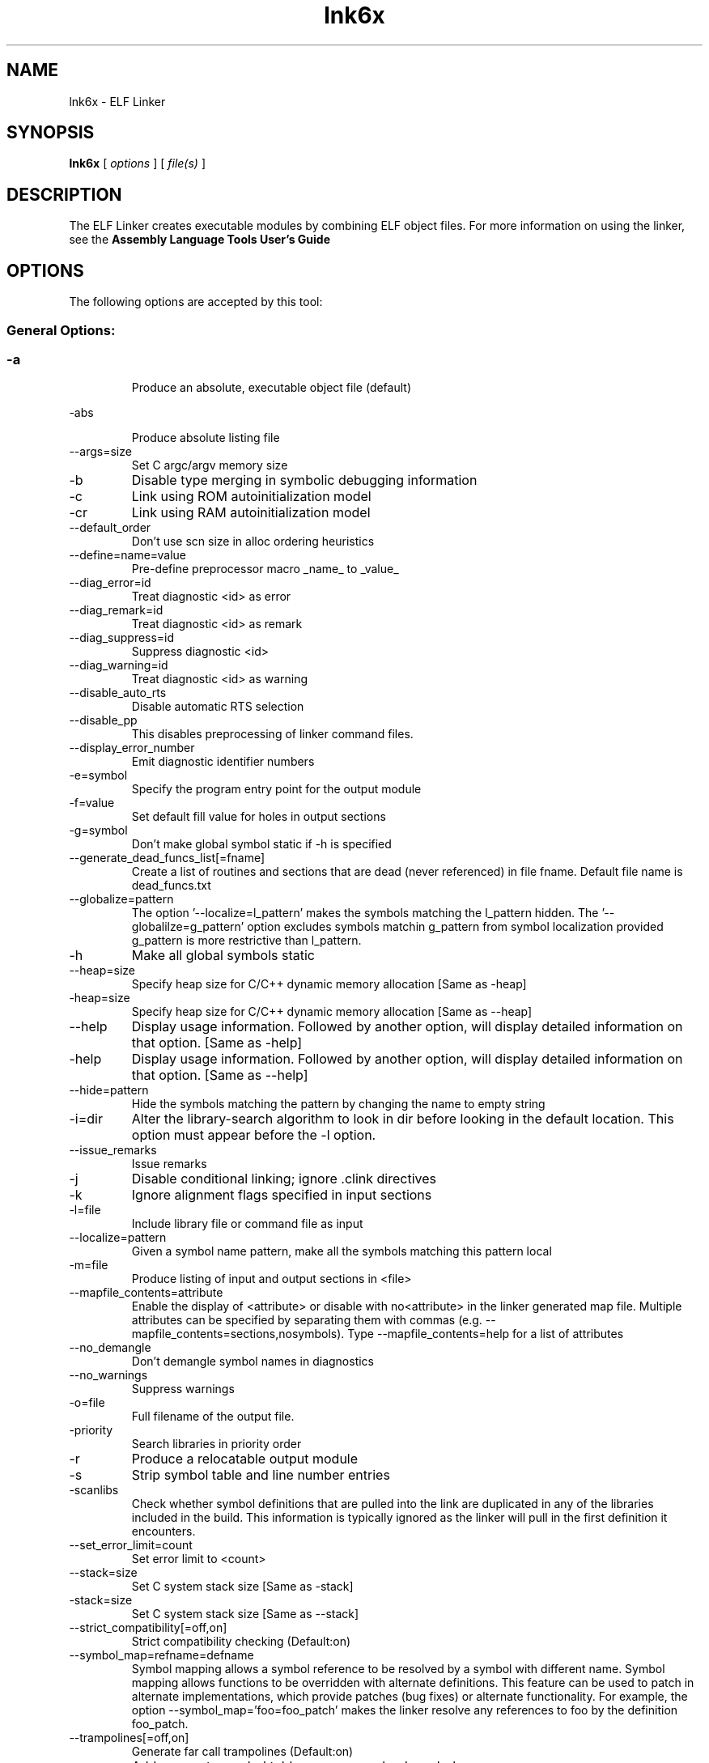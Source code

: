 .bd B 3
.TH lnk6x 1 "Aug 26, 2010" "TI Tools" "TI Code Generation Tools"
.SH NAME
lnk6x - ELF Linker
.SH SYNOPSIS
.B lnk6x
[
.I options
] [
.I file(s)
]
.SH DESCRIPTION
The ELF Linker creates executable modules by combining ELF object files.  For more information on using the linker, see the 
.B Assembly Language Tools User's Guide

.SH OPTIONS
The following options are accepted by this tool:
.SS General Options:
.SS
.TP
-a
Produce an absolute, executable object file (default)
.TP
-abs
Produce absolute listing file
.TP
--args=size
Set C argc/argv memory size
.TP
-b
Disable type merging in symbolic debugging information
.TP
-c
Link using ROM autoinitialization model
.TP
-cr
Link using RAM autoinitialization model
.TP
--default_order
Don't use scn size in alloc ordering heuristics
.TP
--define=name=value
Pre-define preprocessor macro _name_ to _value_
.TP
--diag_error=id
Treat diagnostic <id> as error
.TP
--diag_remark=id
Treat diagnostic <id> as remark
.TP
--diag_suppress=id
Suppress diagnostic <id>
.TP
--diag_warning=id
Treat diagnostic <id> as warning
.TP
--disable_auto_rts
Disable automatic RTS selection
.TP
--disable_pp
This disables preprocessing of linker command files.
.TP
--display_error_number
Emit diagnostic identifier numbers
.TP
-e=symbol
Specify the program entry point for the output module
.TP
-f=value
Set default fill value for holes in output sections
.TP
-g=symbol
Don't make global symbol static if -h is specified
.TP
--generate_dead_funcs_list[=fname]
Create a list of routines and sections that are dead (never referenced) in file fname. Default file name is dead_funcs.txt
.TP
--globalize=pattern
The option '--localize=l_pattern' makes the symbols matching the l_pattern hidden. The '--globalilze=g_pattern' option excludes symbols matchin g_pattern from symbol localization provided g_pattern is more restrictive than l_pattern. 
.TP
-h
Make all global symbols static
.TP
--heap=size
Specify heap size for C/C++ dynamic memory allocation [Same as -heap]
.TP
-heap=size
Specify heap size for C/C++ dynamic memory allocation [Same as --heap]
.TP
--help
Display usage information.  Followed by another option, will display detailed information on that option. [Same as -help]
.TP
-help
Display usage information.  Followed by another option, will display detailed information on that option. [Same as --help]
.TP
--hide=pattern
Hide the symbols matching the pattern by changing the name to empty string
.TP
-i=dir
Alter the library-search algorithm to look in dir before looking in the default location.  This option must appear before the -l option.
.TP
--issue_remarks
Issue remarks
.TP
-j
Disable conditional linking; ignore .clink directives
.TP
-k
Ignore alignment flags specified in input sections
.TP
-l=file
Include library file or command file as input
.TP
--localize=pattern
Given a symbol name pattern, make all the symbols matching this pattern local
.TP
-m=file
Produce listing of input and output sections in <file>
.TP
--mapfile_contents=attribute
Enable the display of <attribute> or disable with no<attribute> in the linker generated map file.  Multiple attributes can be specified by separating them with commas (e.g. --mapfile_contents=sections,nosymbols).  Type --mapfile_contents=help for a list of attributes
.TP
--no_demangle
Don't demangle symbol names in diagnostics
.TP
--no_warnings
Suppress warnings
.TP
-o=file
Full filename of the output file.
.TP
-priority
Search libraries in priority order
.TP
-r
Produce a relocatable output module
.TP
-s
Strip symbol table and line number entries
.TP
-scanlibs
Check whether symbol definitions that are pulled into the link are duplicated in any of the libraries included in the build.  This information is typically ignored as the linker will pull in the first definition it encounters.
.TP
--set_error_limit=count
Set error limit to <count>
.TP
--stack=size
Set C system stack size [Same as -stack]
.TP
-stack=size
Set C system stack size [Same as --stack]
.TP
--strict_compatibility[=off,on]
Strict compatibility checking (Default:on)
.TP
--symbol_map=refname=defname
Symbol mapping allows a symbol reference to be resolved by a symbol with different name. Symbol mapping allows functions to be overridden with alternate definitions. This feature can be used to patch in alternate implementations, which provide patches (bug fixes) or alternate functionality. For example, the option --symbol_map='foo=foo_patch' makes the linker resolve any references to foo by the definition foo_patch.
.TP
--trampolines[=off,on]
Generate far call trampolines (Default:on)
.TP
-u=sym
Add <sym> to symbol table as an unresolved symbol
.TP
--undefine=name
Undefine preprocessor macro _name_
.TP
--unhide=pattern
The option --hide=hide_pattern makes the symbols matching the hide_pattern hidden. The --unhide=unhide_pattern option excludes symbols matchin unhide_pattern from symbol hiding provided unhide_pattern is more restrictive than hide_pattern. 
.TP
--verbose_diagnostics
Verbose diagnostics
.TP
-w
Warn if an unspecified output section is created
.TP
-x
Reread libraries; resolve backward references
.TP
-xml_link_info=file
Produce detailed link information data-base in <file>
.SH EXIT STATUS
The following error values are returned:
.PD 0
.TP 10
.B 0
Successful completion.
.TP
.B >0
Unsuccessful completion; an error occured.
.PD
.SH COPYRIGHT
.TP
Copyright (c) 2010, Texas Instruments, Inc.
